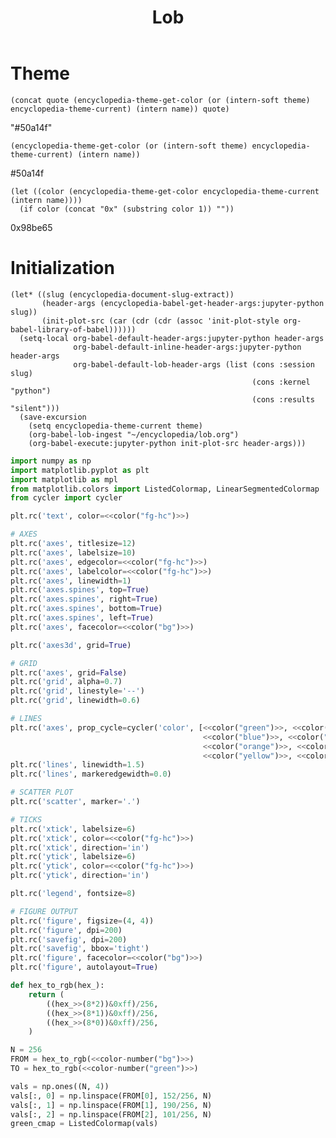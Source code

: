 #+TITLE: Lob

#+begin_src elisp :exports none
(setq encyclopedia-theme-current 'light)
#+end_src

#+RESULTS:
: light

* Theme
#+name: color
#+begin_src elisp :var name="green" theme=(identity nil) quote="\"" :results raw
(concat quote (encyclopedia-theme-get-color (or (intern-soft theme) encyclopedia-theme-current) (intern name)) quote)
#+end_src

#+RESULTS: color
"#50a14f"

#+name: colorb
#+begin_src elisp :var name="green" theme=(identity nil) :results raw
(encyclopedia-theme-get-color (or (intern-soft theme) encyclopedia-theme-current) (intern name))
#+end_src

#+RESULTS: colorb
#50a14f

#+name: color-number
#+begin_src elisp :var name="green" :results raw
(let ((color (encyclopedia-theme-get-color encyclopedia-theme-current (intern name))))
  (if color (concat "0x" (substring color 1)) ""))
#+end_src

#+RESULTS: color-number
0x98be65

* Initialization
#+name: init
#+begin_src elisp :results silent :var theme='dark
(let* ((slug (encyclopedia-document-slug-extract))
       (header-args (encyclopedia-babel-get-header-args:jupyter-python slug))
       (init-plot-src (car (cdr (cdr (assoc 'init-plot-style org-babel-library-of-babel))))))
  (setq-local org-babel-default-header-args:jupyter-python header-args
              org-babel-default-inline-header-args:jupyter-python header-args
              org-babel-default-lob-header-args (list (cons :session slug)
                                                      (cons :kernel "python")
                                                      (cons :results "silent")))
  (save-excursion
    (setq encyclopedia-theme-current theme)
    (org-babel-lob-ingest "~/encyclopedia/lob.org")
    (org-babel-execute:jupyter-python init-plot-src header-args)))
#+end_src

#+RESULTS: init

#+name: init-plot-style
#+begin_src jupyter-python :noweb yes :tangle init-plot-style.py :results silent
import numpy as np
import matplotlib.pyplot as plt
import matplotlib as mpl
from matplotlib.colors import ListedColormap, LinearSegmentedColormap
from cycler import cycler

plt.rc('text', color=<<color("fg-hc")>>)

# AXES
plt.rc('axes', titlesize=12)
plt.rc('axes', labelsize=10)
plt.rc('axes', edgecolor=<<color("fg-hc")>>)
plt.rc('axes', labelcolor=<<color("fg-hc")>>)
plt.rc('axes', linewidth=1)
plt.rc('axes.spines', top=True)
plt.rc('axes.spines', right=True)
plt.rc('axes.spines', bottom=True)
plt.rc('axes.spines', left=True)
plt.rc('axes', facecolor=<<color("bg")>>)

plt.rc('axes3d', grid=True)

# GRID
plt.rc('axes', grid=False)
plt.rc('grid', alpha=0.7)
plt.rc('grid', linestyle='--')
plt.rc('grid', linewidth=0.6)

# LINES
plt.rc('axes', prop_cycle=cycler('color', [<<color("green")>>, <<color("red")>>,
                                           <<color("blue")>>, <<color("magenta")>>,
                                           <<color("orange")>>, <<color("violet")>>,
                                           <<color("yellow")>>, <<color("teal")>>]))
plt.rc('lines', linewidth=1.5)
plt.rc('lines', markeredgewidth=0.0)

# SCATTER PLOT
plt.rc('scatter', marker='.')

# TICKS
plt.rc('xtick', labelsize=6)
plt.rc('xtick', color=<<color("fg-hc")>>)
plt.rc('xtick', direction='in')
plt.rc('ytick', labelsize=6)
plt.rc('ytick', color=<<color("fg-hc")>>)
plt.rc('ytick', direction='in')

plt.rc('legend', fontsize=8)

# FIGURE OUTPUT
plt.rc('figure', figsize=(4, 4))
plt.rc('figure', dpi=200)
plt.rc('savefig', dpi=200)
plt.rc('savefig', bbox='tight')
plt.rc('figure', facecolor=<<color("bg")>>)
plt.rc('figure', autolayout=True)

def hex_to_rgb(hex_):
    return (
        ((hex_>>(8*2))&0xff)/256,
        ((hex_>>(8*1))&0xff)/256,
        ((hex_>>(8*0))&0xff)/256,
    )

N = 256
FROM = hex_to_rgb(<<color-number("bg")>>)
TO = hex_to_rgb(<<color-number("green")>>)

vals = np.ones((N, 4))
vals[:, 0] = np.linspace(FROM[0], 152/256, N)
vals[:, 1] = np.linspace(FROM[1], 190/256, N)
vals[:, 2] = np.linspace(FROM[2], 101/256, N)
green_cmap = ListedColormap(vals)
#+end_src

